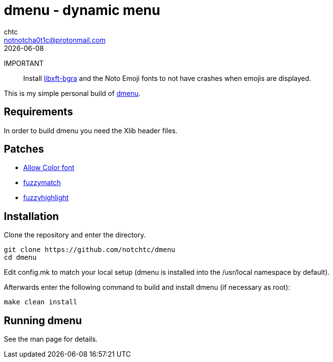 = dmenu - dynamic menu
chtc <notnotcha0t1c@protonmail.com>
{docdate}

IMPORTANT:: Install https://github.com/uditkarode/libxft-bgra[libxft-bgra] and the Noto Emoji fonts to not have crashes when emojis are displayed.

This is my simple personal build of https://tools.suckless.org/dmenu[dmenu].

== Requirements
In order to build dmenu you need the Xlib header files.

== Patches
- https://tools.suckless.org/dmenu/patches/allow-color-font[Allow Color font]
- https://tools.suckless.org/dmenu/patches/fuzzymatch[fuzzymatch]
- https://tools.suckless.org/dmenu/patches/fuzzyhighlight[fuzzyhighlight]

== Installation
Clone the repository and enter the directory.
[source,shell]
git clone https://github.com/notchtc/dmenu
cd dmenu

Edit config.mk to match your local setup (dmenu is installed into
the /usr/local namespace by default).

Afterwards enter the following command to build and install dmenu
(if necessary as root):
[source,shell]
make clean install

== Running dmenu
See the man page for details.
